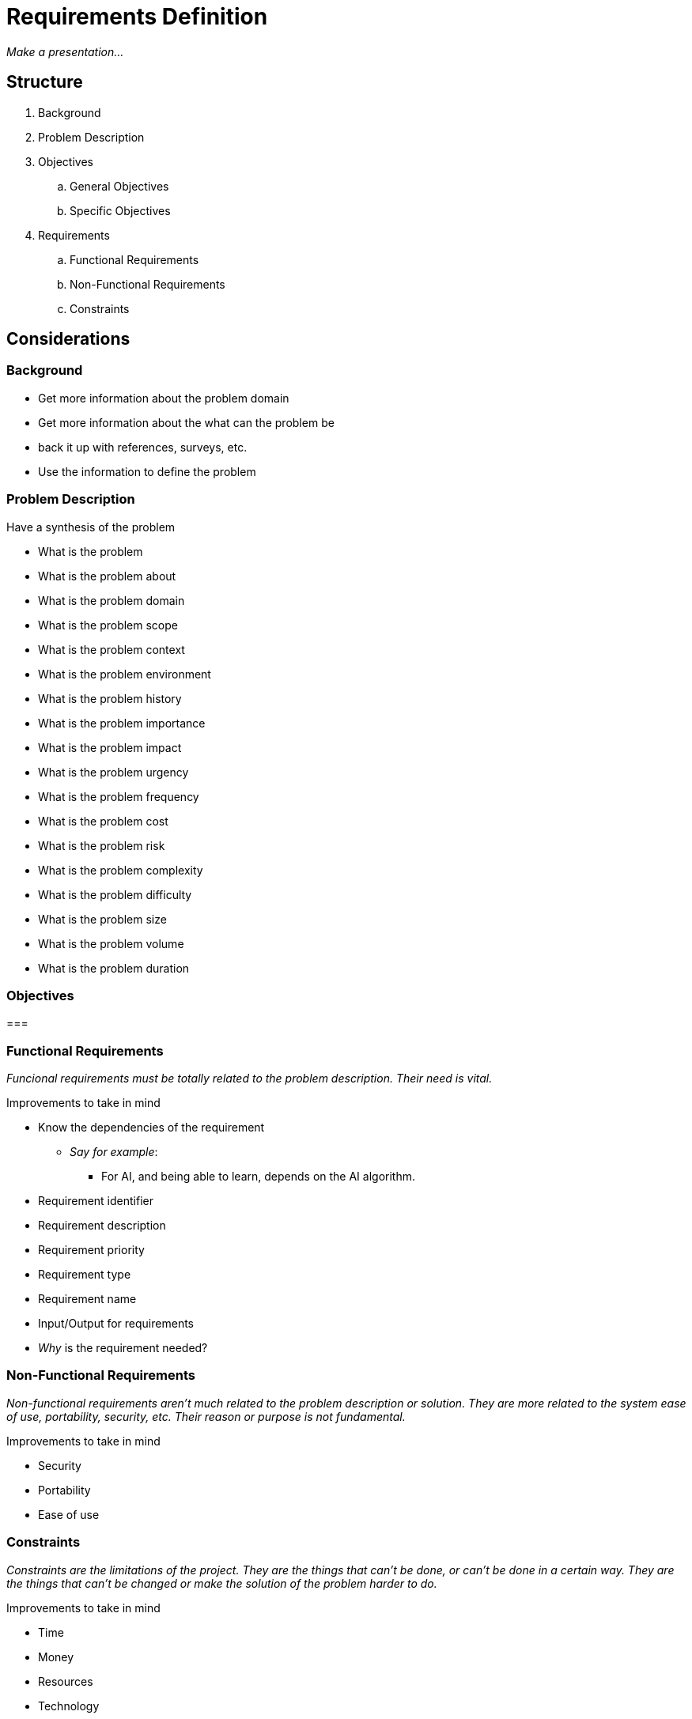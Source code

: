 = Requirements Definition

_Make a presentation..._

== Structure

. Background
. Problem Description
. Objectives
.. General Objectives
.. Specific Objectives
. Requirements
.. Functional Requirements
.. Non-Functional Requirements
.. Constraints

== Considerations

=== Background

* Get more information about the problem domain
* Get more information about the what can the problem be
* back it up with references, surveys, etc.
* Use the information to define the problem

=== Problem Description

.Have a synthesis of the problem

* What is the problem
* What is the problem about
* What is the problem domain
* What is the problem scope
* What is the problem context
* What is the problem environment
* What is the problem history
* What is the problem importance
* What is the problem impact
* What is the problem urgency
* What is the problem frequency
* What is the problem cost
* What is the problem risk
* What is the problem complexity
* What is the problem difficulty
* What is the problem size
* What is the problem volume
* What is the problem duration

=== Objectives

=== 

=== Functional Requirements

_Funcional requirements must be totally related to the problem description. Their need is vital._

.Improvements to take in mind
* Know the dependencies of the requirement
** _Say for example_:
*** For AI, and being able to learn, depends on the AI algorithm.
* Requirement identifier
* Requirement description
* Requirement priority
* Requirement type
* Requirement name
* Input/Output for requirements
* _Why_ is the requirement needed?


=== Non-Functional Requirements

_Non-functional requirements aren't much related to the problem description or solution. They are more related to the system ease of use, portability, security, etc. Their reason or purpose is not fundamental._

.Improvements to take in mind
* Security
* Portability
* Ease of use


=== Constraints

_Constraints are the limitations of the project. They are the things that can't be done, or can't be done in a certain way. They are the things that can't be changed or make the solution of the problem harder to do._

.Improvements to take in mind
* Time
* Money
* Resources
* Technology
* Knowledge
* Skills
* Tools
* Hardware
